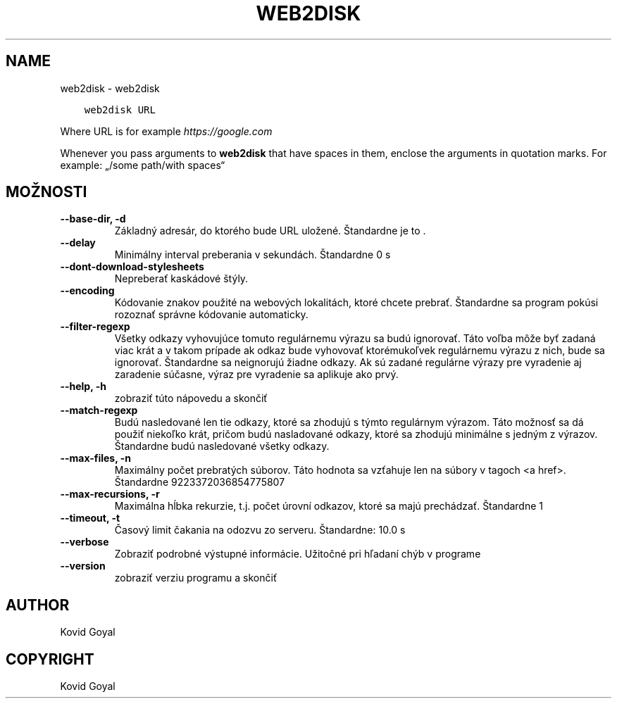 .\" Man page generated from reStructuredText.
.
.TH "WEB2DISK" "1" "októbra 20, 2017" "3.10.0" "calibre"
.SH NAME
web2disk \- web2disk
.
.nr rst2man-indent-level 0
.
.de1 rstReportMargin
\\$1 \\n[an-margin]
level \\n[rst2man-indent-level]
level margin: \\n[rst2man-indent\\n[rst2man-indent-level]]
-
\\n[rst2man-indent0]
\\n[rst2man-indent1]
\\n[rst2man-indent2]
..
.de1 INDENT
.\" .rstReportMargin pre:
. RS \\$1
. nr rst2man-indent\\n[rst2man-indent-level] \\n[an-margin]
. nr rst2man-indent-level +1
.\" .rstReportMargin post:
..
.de UNINDENT
. RE
.\" indent \\n[an-margin]
.\" old: \\n[rst2man-indent\\n[rst2man-indent-level]]
.nr rst2man-indent-level -1
.\" new: \\n[rst2man-indent\\n[rst2man-indent-level]]
.in \\n[rst2man-indent\\n[rst2man-indent-level]]u
..
.INDENT 0.0
.INDENT 3.5
.sp
.nf
.ft C
web2disk URL
.ft P
.fi
.UNINDENT
.UNINDENT
.sp
Where URL is for example \fI\%https://google.com\fP
.sp
Whenever you pass arguments to \fBweb2disk\fP that have spaces in them, enclose the arguments in quotation marks. For example: „/some path/with spaces“
.SH MOŽNOSTI
.INDENT 0.0
.TP
.B \-\-base\-dir, \-d
Základný adresár, do ktorého bude URL uložené. Štandardne je to .
.UNINDENT
.INDENT 0.0
.TP
.B \-\-delay
Minimálny interval preberania v sekundách. Štandardne 0 s
.UNINDENT
.INDENT 0.0
.TP
.B \-\-dont\-download\-stylesheets
Nepreberať kaskádové štýly.
.UNINDENT
.INDENT 0.0
.TP
.B \-\-encoding
Kódovanie znakov použité na webových lokalitách, ktoré chcete prebrať. Štandardne sa program pokúsi rozoznať správne kódovanie automaticky.
.UNINDENT
.INDENT 0.0
.TP
.B \-\-filter\-regexp
Všetky odkazy vyhovujúce tomuto regulárnemu výrazu sa budú ignorovať. Táto voľba môže byť zadaná viac krát a v takom prípade ak odkaz bude vyhovovať ktorémukoľvek regulárnemu výrazu z nich, bude sa ignorovať. Štandardne sa neignorujú žiadne odkazy. Ak sú zadané regulárne výrazy pre vyradenie aj zaradenie súčasne, výraz pre vyradenie sa aplikuje ako prvý.
.UNINDENT
.INDENT 0.0
.TP
.B \-\-help, \-h
zobraziť túto nápovedu a skončiť
.UNINDENT
.INDENT 0.0
.TP
.B \-\-match\-regexp
Budú nasledované len tie odkazy, ktoré sa zhodujú s týmto regulárnym výrazom. Táto možnosť sa dá použiť niekoľko krát, pričom budú nasladované odkazy, ktoré sa zhodujú minimálne s jedným z výrazov. Štandardne budú nasledované všetky odkazy.
.UNINDENT
.INDENT 0.0
.TP
.B \-\-max\-files, \-n
Maximálny počet prebratých súborov. Táto hodnota sa vzťahuje len na súbory v tagoch <a href>. Štandardne 9223372036854775807
.UNINDENT
.INDENT 0.0
.TP
.B \-\-max\-recursions, \-r
Maximálna hĺbka rekurzie, t.j. počet úrovní odkazov, ktoré sa majú prechádzať. Štandardne 1
.UNINDENT
.INDENT 0.0
.TP
.B \-\-timeout, \-t
Časový limit čakania na odozvu zo serveru. Štandardne: 10.0 s
.UNINDENT
.INDENT 0.0
.TP
.B \-\-verbose
Zobraziť podrobné výstupné informácie. Užitočné pri hľadaní chýb v programe
.UNINDENT
.INDENT 0.0
.TP
.B \-\-version
zobraziť verziu programu a skončiť
.UNINDENT
.SH AUTHOR
Kovid Goyal
.SH COPYRIGHT
Kovid Goyal
.\" Generated by docutils manpage writer.
.
